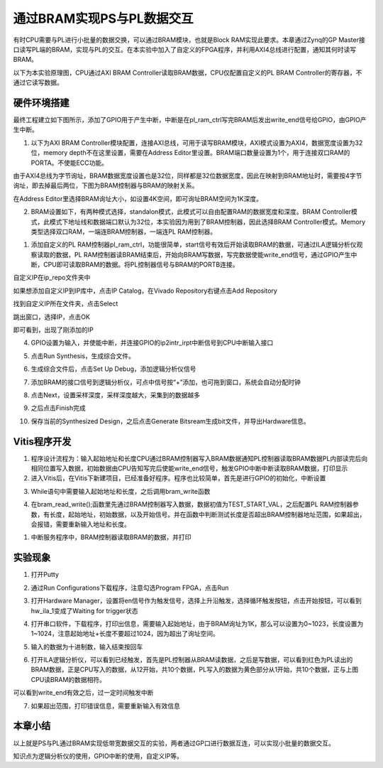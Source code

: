 通过BRAM实现PS与PL数据交互
============================

有时CPU需要与PL进行小批量的数据交换，可以通过BRAM模块，也就是Block RAM实现此要求。本章通过Zynq的GP Master接口读写PL端的BRAM，实现与PL的交互。在本实验中加入了自定义的FPGA程序，并利用AXI4总线进行配置，通知其何时读写BRAM。

以下为本实验原理图，CPU通过AXI BRAM Controller读取BRAM数据，CPU仅配置自定义的PL BRAM Controller的寄存器，不通过它读写数据。

.. image:: images/06_media/image1.png
      
硬件环境搭建
------------

最终工程建立如下图所示，添加了GPIO用于产生中断，中断是在pl_ram_ctrl写完BRAM后发出write_end信号给GPIO，由GPIO产生中断。

.. image:: images/06_media/image2.png
      
1. 以下为AXI BRAM Controller模块配置，连接AXI总线，可用于读写BRAM模块，AXI模式设置为AXI4，数据宽度设置为32位，memory depth不在这里设置，需要在Address Editor里设置。BRAM端口数量设置为1个，用于连接双口RAM的PORTA。不使能ECC功能。

.. image:: images/06_media/image3.png
      
由于AXI4总线为字节询址，BRAM数据宽度设置也是32位，同样都是32位数据宽度，因此在映射到BRAM地址时，需要按4字节询址，即去掉最后两位，下图为BRAM控制器与BRAM的映射关系。

.. image:: images/06_media/image4.png
      
在Address Editor里选择BRAM询址大小，如设置4K空间，即可询址BRAM空间为1K深度。

.. image:: images/06_media/image5.png
      
2. BRAM设置如下，有两种模式选择，standalon模式，此模式可以自由配置RAM的数据宽度和深度。BRAM Controller模式，此模式下地址线和数据端口默认为32位，本实验因为用到了BRAM控制器，因此选择BRAM Controller模式。Memory类型选择双口RAM，一端连BRAM控制器，一端连PL RAM控制器。

.. image:: images/06_media/image6.png
      
1. 添加自定义的PL RAM控制器pl_ram_ctrl，功能很简单，start信号有效后开始读取BRAM的数据，可通过ILA逻辑分析仪观察读取的数据，PL RAM控制器读BRAM结束后，开始向BRAM写数据，写完数据使能write_end信号，通过GPIO产生中断，CPU即可读取BRAM的数据。将PL控制器信号与BRAM的PORTB连接。

.. image:: images/06_media/image7.png
      
自定义IP在ip_repo文件夹中

.. image:: images/06_media/image8.png
      
如果想添加自定义IP到IP库中，点击IP Catalog，在Vivado Repository右键点击Add Repository

.. image:: images/06_media/image9.png
      
找到自定义IP所在文件夹，点击Select

.. image:: images/06_media/image10.png
      
跳出窗口，选择IP，点击OK

.. image:: images/06_media/image11.png
      
即可看到，出现了刚添加的IP

.. image:: images/06_media/image12.png
      
4. GPIO设置为输入，并使能中断，并连接GPIO的ip2intr_irpt中断信号到CPU中断输入接口

.. image:: images/06_media/image13.png
      
5. 点击Run Synthesis，生成综合文件。

.. image:: images/06_media/image14.png
      
6. 生成综合文件后，点击Set Up Debug，添加逻辑分析仪信号

.. image:: images/06_media/image15.png
      
7. 添加BRAM的接口信号到逻辑分析仪，可点中信号按“+”添加，也可拖到窗口，系统会自动分配时钟

.. image:: images/06_media/image16.png
      
8. 点击Next，设置采样深度，采样深度越大，采集到的数据越多

.. image:: images/06_media/image17.png
      
9. 之后点击Finish完成

.. image:: images/06_media/image18.png
      
10. 保存当前的Synthesized Design，之后点击Generate Bitsream生成bit文件，并导出Hardware信息。

.. image:: images/06_media/image19.png
      
Vitis程序开发
-------------

1. 程序设计流程为：输入起始地址和长度CPU通过BRAM控制器写入BRAM数据通知PL控制器读取BRAM数据PL内部读完后向相同位置写入数据，初始数据由CPU告知写完后使能write_end信号，触发GPIO中断中断读取BRAM数据，打印显示

2. 进入Vitis后，在Vitis下新建项目，已经准备好程序。程序也比较简单，首先是进行GPIO的初始化，中断设置

.. image:: images/06_media/image20.png
      
3. While语句中需要输入起始地址和长度，之后调用bram_write函数

.. image:: images/06_media/image21.png
      
4. 在bram_read_write();函数里先通过BRAM控制器写入数据，数据初值为TEST_START_VAL，之后配置PL RAM控制器参数，有长度，起始地址，初始数据，以及开始信号。并在函数中判断测试长度是否超出BRAM控制器地址范围，如果超出，会报错，需要重新输入地址和长度。

.. image:: images/06_media/image22.png
      
1. 中断服务程序中，BRAM控制器读取BRAM的数据，并打印

.. image:: images/06_media/image23.png
      
实验现象
--------

1. 打开Putty

.. image:: images/06_media/image24.png
      
2. 通过Run Configurations下载程序，注意勾选Program FPGA，点击Run

.. image:: images/06_media/image25.png
      
3. 打开Hardware Manager，设置将en信号作为触发信号，选择上升沿触发，选择循环触发按钮，点击开始按钮，可以看到hw_ila_1变成了Waiting for trigger状态

.. image:: images/06_media/image26.png
      
4. 打开串口软件，下载程序，打印出信息，需要输入起始地址，由于BRAM询址为1K，那么可以设置为0~1023，长度设置为1~1024，注意起始地址+长度不要超过1024，因为超出了询址空间。

.. image:: images/06_media/image27.png
      
5. 输入的数据为十进制数，输入结束按回车

.. image:: images/06_media/image28.png
      
6. 打开ILA逻辑分析仪，可以看到已经触发，首先是PL控制器从BRAM读数据，之后是写数据，可以看到红色为PL读出的BRAM数据，正是CPU写入的数据，从12开始，共10个数据，PL写入的数据为黄色部分从1开始，共10个数据，正与上图CPU读BRAM的数据相符。

.. image:: images/06_media/image29.png
      
可以看到write_end有效之后，过一定时间触发中断

.. image:: images/06_media/image30.png
      
7. 如果超出范围，打印错误信息，需要重新输入有效信息

.. image:: images/06_media/image31.png
      
本章小结
--------

以上就是PS与PL通过BRAM实现低带宽数据交互的实验，两者通过GP口进行数据互连，可以实现小批量的数据交互。

知识点为逻辑分析仪的使用，GPIO中断的使用，自定义IP等。
